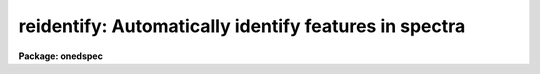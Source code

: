 .. _reidentify:

reidentify: Automatically identify features in spectra
======================================================

**Package: onedspec**

.. raw:: html

  <section id="s_summary">
  <h3>Summary</h3>
  <p>
  Given a reference vector with identified features and (optionally) a
  coordinate function find the same features in other elements of the
  reference image and fit a new dispersion function or determine a
  zero point shift.  After all vectors of the reference image are
  reidentified use the reference vectors to reidentify corresponding
  vectors in other images.  This task is used for transferring dispersion
  solutions in arc calibration spectra and for mapping geometric and
  dispersion distortion in two and three dimensional images.
  </p>
  </section>
  <section id="s_usage">
  <h3>Usage</h3>
  <p>
  reidentify reference images
  </p>
  </section>
  <section id="s_parameters">
  <h3>Parameters</h3>
  <dl id="l_reference">
  <dt><b>reference</b></dt>
  <!-- Sec='PARAMETERS' Level=0 Label='reference' Line='reference' -->
  <dd>Image with previously identified features to be used as features reference for
  other images.  If there are multiple apertures, lines, or columns in the
  image a master reference is defined by the <i>section</i> parameter.
  The other apertures in multispec images or other lines, or columns
  (selected by <i>step</i>) are reidentified as needed.
  </dd>
  </dl>
  <dl id="l_images">
  <dt><b>images</b></dt>
  <!-- Sec='PARAMETERS' Level=0 Label='images' Line='images' -->
  <dd>List of images in which the features in the reference image are to be
  reidentified.  In two and three dimensional images the reidentifications are
  done by matching apertures, lines, columns, or bands with those in the reference
  image.
  </dd>
  </dl>
  <dl id="l_interactive">
  <dt><b>interactive = no</b></dt>
  <!-- Sec='PARAMETERS' Level=0 Label='interactive' Line='interactive = no' -->
  <dd>Examine and fit features interactively?  If the task is run interactively a
  query (which may be turned off during execution) will be given for each
  vector reidentified after printing the results of the automatic fit and the
  user may chose to enter the interactive <b>identify</b> task.
  </dd>
  </dl>
  <dl id="l_section">
  <dt><b>section = <span style="font-family: monospace;">"middle line"</span></b></dt>
  <!-- Sec='PARAMETERS' Level=0 Label='section' Line='section = "middle line"' -->
  <dd>If the reference image is not one dimensional or specified as a one dimensional
  image section then this parameter selects the master reference image
  vector.  The master reference is used when reidentifying other vectors in
  the reference image or when other images contain apertures not present in
  the reference image.  This parameter also defines the direction
  (columns, lines, or z) of the image vectors to be reidentified.
  The section parameter may be specified directly as an image section or
  in one of the following forms
  <div class="highlight-default-notranslate"><pre>
  line|column|x|y|z first|middle|last|# [first|middle|last|#]]
  first|middle|last|# [first|middle|last|#] line|column|x|y|z
  </pre></div>
  where each field can be one of the strings separated by | except for #
  which is an integer number.  The field in [] is a second designator which
  is used with three dimensional data.  See the example section for
  <b>identify</b> for examples of this syntax.  Abbreviations are allowed
  though beware that <span style="font-family: monospace;">'l'</span> is not a sufficient abbreviation.
  </dd>
  </dl>
  <dl id="l_newaps">
  <dt><b>newaps = yes</b></dt>
  <!-- Sec='PARAMETERS' Level=0 Label='newaps' Line='newaps = yes' -->
  <dd>Reidentify new apertures in the images which are not in the reference
  image?  If no, only apertures found in the reference image will be
  reidentified in the other images.  If yes, the master reference spectrum
  is used to reidentify features in the new aperture and then the
  new aperture solution will be added to the reference apertures.  All
  further identifications of the new aperture will then use this solution.
  </dd>
  </dl>
  <dl id="l_override">
  <dt><b>override = no</b></dt>
  <!-- Sec='PARAMETERS' Level=0 Label='override' Line='override = no' -->
  <dd>Override previous solutions?  If there are previous solutions for a
  particular image vector being identified, because of a previous
  <b>identify</b> or <b>reidentify</b>, this parameter selects whether
  to simply skip the reidentification or do a reidentification and
  overwrite the solution in the database.
  </dd>
  </dl>
  <dl id="l_refit">
  <dt><b>refit = yes</b></dt>
  <!-- Sec='PARAMETERS' Level=0 Label='refit' Line='refit = yes' -->
  <dd>Refit the coordinate function?  If yes and there is more than one feature
  and a coordinate function was defined in the reference image database then a new
  coordinate function of the same type as in the reference is fit
  using the new pixel positions.  Otherwise only a zero point shift is
  determined for the revised coordinates without changing the
  form of the coordinate function.
  </dd>
  </dl>
  <p>
  The following parameters are used for selecting and reidentifying additional
  lines, columns, or apertures in two dimensional formats.
  </p>
  <dl id="l_trace">
  <dt><b>trace = no</b></dt>
  <!-- Sec='PARAMETERS' Level=0 Label='trace' Line='trace = no' -->
  <dd>There are two methods for defining additional reference lines, columns, or
  bands in two and three dimensional format images as selected by the
  <i>step</i> parameter.  When <i>trace</i> is no the master reference line or
  column is used for each new reference vector.  When this parameter is yes
  then as the reidentifications step across the image the last reidentified
  features are used as the reference.  This <span style="font-family: monospace;">"tracing"</span> is useful if there is a
  coherent shift in the features such as with long slit spectra.  However,
  any features lost during the tracing will be lost for all subsequent lines
  or columns while not using tracing always starts with the initial set of
  reference features.
  </dd>
  </dl>
  <dl id="l_step">
  <dt><b>step = <span style="font-family: monospace;">"10"</span></b></dt>
  <!-- Sec='PARAMETERS' Level=0 Label='step' Line='step = "10"' -->
  <dd>The step from the reference line, column, or band used for selecting and/or
  reidentifying additional lines, columns, or bands in a two or three
  dimensional reference image.  For three dimensional images there may be two
  numbers to allow independent steps along different axes.  If the step is
  zero then only the reference aperture, line, column, or band is used.  For
  multiaperture images if the step is zero then only the requested aperture
  is reidentified and if it is non-zero (the value does not matter) then all
  spectra are reidentified.  For long slit or Fabry-Perot images the step is
  used to sample the image and the step should be large enough to map any
  significant changes in the feature positions.
  </dd>
  </dl>
  <dl id="l_nsum">
  <dt><b>nsum = <span style="font-family: monospace;">"10"</span></b></dt>
  <!-- Sec='PARAMETERS' Level=0 Label='nsum' Line='nsum = "10"' -->
  <dd>Number of lines, columns, or bands across the designated vector axis to be
  summed when the image is a two or three dimensional spatial spectrum.
  It does not apply to multispec format spectra.  If the image is three
  dimensional an optional second number can be specified for the higher
  dimensional axis  (the first number applies to the lower axis number and
  the second to the higher axis number).  If a second number is not specified
  the first number is used for both axes.  This parameter is not used for
  multispec type images.
  </dd>
  </dl>
  <dl id="l_shift">
  <dt><b>shift = <span style="font-family: monospace;">"0"</span></b></dt>
  <!-- Sec='PARAMETERS' Level=0 Label='shift' Line='shift = "0"' -->
  <dd>Shift in user coordinates to be added to the reference features before
  centering.  If the image is three dimensional then two numbers may be
  specified for the two axes.  Generally no shift is used by setting the
  value to zero.  When stepping to other lines, columns, or bands in the
  reference image the shift is added to the primary reference spectrum if not
  tracing.  When tracing the shift is added to last spectrum when stepping to
  higher lines and subtracted when stepping to lower lines.  If a value
  if INDEF is specified then an automatic algorithm is applied to find
  a shift.
  </dd>
  </dl>
  <dl id="l_search">
  <dt><b>search = 0.</b></dt>
  <!-- Sec='PARAMETERS' Level=0 Label='search' Line='search = 0.' -->
  <dd>If the <i>shift</i> parameter is specified as INDEF then an automatic
  search for a shift is made.  There are two algorithms.  If the search
  value is INDEF then a cross-correlation of line peaks is done.  Otherwise
  if a non-zero value is given then a pattern matching algorithm (see
  <i>autoidentify</i>) is used.  A positive value specifies the search radius in
  dispersion units and a negative value specifies a search radius as a
  fraction of the reference dispersion range.
  </dd>
  </dl>
  <dl id="l_nlost">
  <dt><b>nlost = 0</b></dt>
  <!-- Sec='PARAMETERS' Level=0 Label='nlost' Line='nlost = 0' -->
  <dd>When reidentifying features by tracing, if the number of features not found
  in the new image vector exceeds this number then the reidentification
  record is not written to the database and the trace is terminated.  A
  warning is printed in the log and in the verbose output.
  </dd>
  </dl>
  <p>
  The following parameters define the finding and recentering of features.
  See also <b>center1d</b>.
  </p>
  <dl id="l_cradius">
  <dt><b>cradius = 5.</b></dt>
  <!-- Sec='PARAMETERS' Level=0 Label='cradius' Line='cradius = 5.' -->
  <dd>Centering radius in pixels.  If a reidentified feature falls further
  than this distance from the previous line or column when tracing or
  from the reference feature position when reidentifying a new image
  then the feature is not reidentified.
  </dd>
  </dl>
  <dl id="l_threshold">
  <dt><b>threshold = 0.</b></dt>
  <!-- Sec='PARAMETERS' Level=0 Label='threshold' Line='threshold = 0.' -->
  <dd>In order for a feature center to be determined, the range of pixel
  intensities around the feature must exceed this threshold.  This parameter
  is used to exclude noise peaks and terminate tracing when the signal
  disappears.  However, failure to properly set this parameter, particularly
  when the data values are very small due to normalization or flux
  calibration, is a common error leading to failure of the task.
  </dd>
  </dl>
  <p>
  The following parameters select and control the automatic addition of
  new features during reidentification.
  </p>
  <dl id="l_addfeatures">
  <dt><b>addfeatures = no</b></dt>
  <!-- Sec='PARAMETERS' Level=0 Label='addfeatures' Line='addfeatures = no' -->
  <dd>Add new features from a line list during each reidentification?  If
  yes then the following parameters are used.  This function can be used
  to compensate for lost features from the reference solution, particularly
  when tracing.  Care should be exercised that misidentified features
  are not introduced.
  </dd>
  </dl>
  <dl id="l_coordlist">
  <dt><b>coordlist = <span style="font-family: monospace;">"linelists$idhenear.dat"</span></b></dt>
  <!-- Sec='PARAMETERS' Level=0 Label='coordlist' Line='coordlist = "linelists$idhenear.dat"' -->
  <dd>User coordinate list consisting of a list of line coordinates.
  Some standard line lists are available in the directory <span style="font-family: monospace;">"linelists$"</span>.
  The standard line lists are described under the topic <i>linelists</i>.
  </dd>
  </dl>
  <dl id="l_match">
  <dt><b>match = -3.</b></dt>
  <!-- Sec='PARAMETERS' Level=0 Label='match' Line='match = -3.' -->
  <dd>The maximum difference for a match between the feature coordinate function
  value and a coordinate in the coordinate list.  Positive values
  are in user coordinate units and negative values are in units of pixels.
  </dd>
  </dl>
  <dl id="l_maxfeatures">
  <dt><b>maxfeatures = 50</b></dt>
  <!-- Sec='PARAMETERS' Level=0 Label='maxfeatures' Line='maxfeatures = 50' -->
  <dd>Maximum number of the strongest features to be selected automatically from
  the coordinate list.
  </dd>
  </dl>
  <dl id="l_minsep">
  <dt><b>minsep = 2.</b></dt>
  <!-- Sec='PARAMETERS' Level=0 Label='minsep' Line='minsep = 2.' -->
  <dd>The minimum separation, in pixels, allowed between feature positions
  when defining a new feature.
  </dd>
  </dl>
  <p>
  The following parameters determine the input and output of the task.
  </p>
  <dl id="l_database">
  <dt><b>database = <span style="font-family: monospace;">"database"</span></b></dt>
  <!-- Sec='PARAMETERS' Level=0 Label='database' Line='database = "database"' -->
  <dd>Database containing the feature data for the reference image and in which
  the features for the reidentified images are recorded.
  </dd>
  </dl>
  <dl id="l_logfiles">
  <dt><b>logfiles = <span style="font-family: monospace;">"logfile"</span></b></dt>
  <!-- Sec='PARAMETERS' Level=0 Label='logfiles' Line='logfiles = "logfile"' -->
  <dd>List of files in which to keep a processing log.  If a null file, <span style="font-family: monospace;">""</span>,
  is given then no log is kept.
  </dd>
  </dl>
  <dl id="l_plotfile">
  <dt><b>plotfile = <span style="font-family: monospace;">""</span></b></dt>
  <!-- Sec='PARAMETERS' Level=0 Label='plotfile' Line='plotfile = ""' -->
  <dd>Optional file to contain metacode plots of the residuals.
  </dd>
  </dl>
  <dl id="l_verbose">
  <dt><b>verbose = no</b></dt>
  <!-- Sec='PARAMETERS' Level=0 Label='verbose' Line='verbose = no' -->
  <dd>Print reidentification information on the standard output?
  </dd>
  </dl>
  <dl id="l_graphics">
  <dt><b>graphics = <span style="font-family: monospace;">"stdgraph"</span></b></dt>
  <!-- Sec='PARAMETERS' Level=0 Label='graphics' Line='graphics = "stdgraph"' -->
  <dd>Graphics device.  The default is the standard graphics device which is
  generally a graphics terminal.
  </dd>
  </dl>
  <dl id="l_cursor">
  <dt><b>cursor = <span style="font-family: monospace;">""</span></b></dt>
  <!-- Sec='PARAMETERS' Level=0 Label='cursor' Line='cursor = ""' -->
  <dd>Cursor input file.  If a cursor file is not given then the standard graphics
  cursor is read.
  </dd>
  </dl>
  <p>
  The following parameters are queried when the <span style="font-family: monospace;">'b'</span> key is used in the
  interactive review.
  </p>
  <dl id="l_crval">
  <dt><b>crval, cdelt</b></dt>
  <!-- Sec='PARAMETERS' Level=0 Label='crval' Line='crval, cdelt' -->
  <dd>These parameters specify an approximate coordinate value and coordinate
  interval per pixel when the automatic line identification
  algorithm (<span style="font-family: monospace;">'b'</span> key) is used.  The coordinate value is for the
  pixel specified by the <i>crpix</i> parameter in the <b>aidpars</b>
  parameter set.  The default value of <i>crpix</i> is INDEF which then
  refers the coordinate value to the middle of the spectrum.  By default
  only the magnitude of the coordinate interval is used.  Either value
  may be given as INDEF.  In this case the search for a solution will
  be slower and more likely to fail.  The values may also be given as
  keywords in the image header whose values are to be used.
  </dd>
  </dl>
  <dl id="l_aidpars">
  <dt><b>aidpars = <span style="font-family: monospace;">""</span> (parameter set)</b></dt>
  <!-- Sec='PARAMETERS' Level=0 Label='aidpars' Line='aidpars = "" (parameter set)' -->
  <dd>This parameter points to a parameter set for the automatic line
  identification algorithm.  See <i>aidpars</i> for further information.
  </dd>
  </dl>
  </section>
  <section id="s_description">
  <h3>Description</h3>
  <p>
  Features (spectral lines, cross-dispersion profiles, etc.) identified in a
  single reference vector (using the tasks <b>identify</b> or
  <b>autoidentify</b>) are reidentified in other reference vectors and the set
  of reference vectors are reidentified in other images with the same type of
  vectors.  A vector may be a single one dimensional (1D) vector in a two or
  three dimensional (2D or 3D) image, the sum of neighboring vectors to form
  a 1D vector of higher signal, or 1D spectra in multiaperture images.  The
  number of vectors summed in 2D and 3D images is specified by the parameter
  <i>nsum</i>.  This parameter does not apply to multiaperture images.
  </p>
  <p>
  As the previous paragraph indicates, there are two stages in this task.
  The first stage is to identify the same features from a single reference
  vector to a set of related reference vectors.  This generally consists
  of other vectors in the same reference image such as other lines or
  columns in a long slit spectrum or the set of 1D aperture spectra in
  a multiaperture image.  In these cases the vectors are identified by
  a line, column, band, or aperture number.  The second stage is to
  reidentify the features from the reference vectors in the matching
  vectors of other images.  For example the same lines in the reference
  image and another image or the same apertures in several multiaperture
  images.  For multiaperture images the reference vector and target vector
  will have the same aperture number but may be found in different image
  lines.  The first stage may be skipped if all the reference vectors
  have been identified.
  </p>
  <p>
  If the images are 2D or 3D or multiaperture format and a <i>step</i> greater
  than zero is specified then additional vectors (lines/columns/bands) in the
  reference image will be reidentified from the initial master reference
  vector (as defined by an image section or <i>section</i> parameter) provided
  they have not been reidentified previously or the <i>override</i> flag is
  set.  For multiple aperture spectral images, called multiaperture, a step
  size of zero means don't reidentify any other aperture and any other step
  size reidentifies all apertures.  For two and three dimensional images,
  such as long slit and Fabry-Perot spectra, the step(s) should be large
  enough to minimize execution time and storage requirements but small enough
  to follow shifts in the features (see the discussion below on tracing).
  </p>
  <p>
  The reidentification of features in other reference image vectors
  may be done in two ways selected by the parameter <i>trace</i>.  If not
  tracing, the initial reference vector is applied to the other selected
  vectors.  If tracing, the reidentifications are made with respect to the
  last set of identifications as successive steps away from the reference
  vector are made.  The tracing method is appropriate for two and three
  dimensional spatial images, such as long slit and Fabry-Perot spectra, in
  which the positions of features traced vary smoothly.  This allows
  following large displacements from the initial reference by using suitably
  small steps.  It has the disadvantage that features lost during the
  reidentifications will not propagate (unless the <i>addfeatures</i> option
  is used).  By not tracing, the original set of features is used for every
  other vector in the reference image.
  </p>
  <p>
  When tracing, the parameter <i>nlost</i> is used to terminate the
  tracing whenever this number of features has been lost.  This parameter,
  in conjunction with the other centering parameters which define
  when a feature is not found, may be useful for tracing features
  which disappear before reaching the limits of the image.
  </p>
  <p>
  When reidentifying features in other images, the reference
  features are those from the same aperture, line, column, or band of the
  reference image.  However, if the <i>newaps</i> parameter is set
  apertures in multiaperture spectra which are not in the reference
  image may be reidentified against the master reference aperture and
  added to the list of apertures to be reidentified in other images.
  This is useful when spectra with different aperture numbers are
  stored as one dimensional images.
  </p>
  <p>
  The reidentification of features between a reference vector and
  a target vector is done as follows.  First a mean shift between
  the two vectors is determined.  After correcting for the shift
  the estimated pixel position of each reference feature in the
  target vector is used as the starting point for determining
  a feature center near this position.  The centering fails the
  feature is dropped and a check against the <i>nlost</i> is made.
  If it succeeds it is added to the list of features found in the
  target spectrum.  A zero point shift or new dispersion
  function may be determined.  New features may then be added from
  a coordinate list.  The details are given below.
  </p>
  <p>
  There may be a large shift between the two vectors such that the same
  feature in the target vector is many pixels away from the pixel position in
  the reference spectrum.  A shift must then be determined.   The <i>shift</i>
  parameter may be used to specify a shift.  The shift is in user coordinates
  and is added to the reference user coordinates before trying to center
  on a feature.  For example if the reference spectrum has a feature at
  5015A but in the new spectrum the feature is at 5025A when the reference
  dispersion function is applied then the shift would be +10.  Thus
  a reference feature at 5015A would have the shift added to get 5025A,
  then the centering would find the feature some pixel value and that
  pixel value would be used with the true user coordinate of 5015A in the
  new dispersion solution.
  </p>
  <p>
  When tracing a 2D/3D reference spectrum the shift is applied to the
  previous reidentified spectrum rather than the initial reference spectrum.
  The shift is added for increasing line or column values and subtracted for
  decreasing line or column values.  This allows <span style="font-family: monospace;">"tracing"</span> when there is a
  rotation or tilt of the 2D or 3D spectrum.  When not tracing the shift is
  always added to the reference spectrum features as described previously.
  </p>
  <p>
  When reidentify other images with the reference spectrum the shift
  parameter is always just added to the reference dispersion solution
  matching the aperture, line, or column being reidentified.
  </p>
  <p>
  If the <i>shift</i> parameter is given as INDEF then an automatic
  search algorithm is applied.  There are two algorithms that may be
  used.  If the <i>search</i> parameter is INDEF then a cross-correlation
  of the features list with the peaks found in the target spectrum is
  performed.  This algorithm can only find small shifts since otherwise
  many lines may be missing off either end of the spectrum relative to
  the reference spectrum.
  </p>
  <p>
  If the search parameter is non-zero then the pattern matching algorithm
  described in <i>aidpars</i> is used.  The search parameter specified a
  search radius from the reference solution.  If the value is positive the
  search radius is a distance in dispersion units.  If the value is negative
  then the absolute value is used as a fraction of the dispersion range in
  the reference solution.  For example, a value of -0.1 applied to reference
  dispersion solution with a range of 1000A would search for a new solution
  within 100A of the reference dispersion solution.
  </p>
  <p>
  The pattern matching algorithm has to stages.  First if there are
  more than 10 features in the reference the pattern matching tries
  to match the lines in the target spectrum to those features with
  a dispersion per pixel having the same sign and a value within 2%.
  If no solution is found then the <i>linelist</i> is used to match
  against the lines in the target spectrum, again with the dispersion
  per pixel having the same sign and a value within 5%.  The first
  stage works when the set of features is nearly the same while the
  second stage works when the shifts are large enough that many features
  in the reference and target spectra are different.
  </p>
  <p>
  The centering algorithm is described under the topic <i>center1d</i> and
  also in <b>identify</b>.  If a feature positions shifts by more than the
  amount set by the parameter <i>cradius</i> from the starting position
  (possibly after adding a shift) or the feature strength (peak to valley) is
  less than the detection <i>threshold</i> then the new feature is discarded.
  The <i>cradius</i> parameter should be set large enough to find the correct
  peak in the presence of any shifts but small enough to minimize incorrect
  identifications.  The <i>threshold</i> parameter is used to eliminate
  identifications with noise.  Failure to set this parameter properly for the
  data (say if data values are very small due to a calibration or
  normalization operation) is the most common source of problems in using
  this task.
  </p>
  <p>
  If a fitting function is defined for the features in the reference image,
  say a dispersion function in arc lamp spectra, then the function is refit
  at each reidentified line or column if the parameter <i>refit</i> is yes.
  If refitting is not selected then a zero point shift in the user
  coordinates is determined without changing the form of the fitting
  function.  The latter may be desirable for tracking detector shifts through
  a sequence of observation using low quality calibration spectra.  When
  refitting, the fitting parameters from the reference are used including
  iterative rejection parameters to eliminate misidentifications.
  </p>
  <p>
  If the parameter <i>addfeatures</i> is set additional features may be added
  from a line list.  If there are reference features then the new features
  are added AFTER the initial reidentification and function fit.  If the
  reference consists only of a dispersion function, that is it has no
  features, then new features will be added followed by a function fit and
  then another pass of adding new features.  A maximum number of added
  features, a matching distance in user coordinates, and a minimum separation
  from other features are additional parameters.  This option is similar to
  that available in <b>identify</b> and is described more fully in the help
  for that task.
  </p>
  <p>
  A statistics line is generated for each reidentified vector.  The line
  contains the name of the image being reidentified (which for two
  dimensional images includes the image section and for multiaperture
  spectra includes the aperture number), the number of features found
  relative to the number of features in the reference, the number of
  features used in the function fit relative to the number found,  the
  mean pixel, user coordinate, and fractional user coordinate shifts
  relative to the reference coordinates, and the RMS relative to the
  final coordinate system (whether refit or simply shifted) excluding any
  iteratively rejected features from the calculation.
  </p>
  <p>
  If the task is run with the <i>interactive</i> flag the statistics line
  is printed to the standard output (the terminal) and a query is
  made whether to examine and/or refit the features.  A response
  of yes or YES will put the user in the interactive graphical mode
  of <b>identify</b>.  See the description of this task for more
  information.  The idea is that one can monitor the statistics information,
  particularly the RMS if refitting, and select only those which may be
  questionable to examine interactively.  A response of no or NO will
  continue on to the next reidentification.  The capitalized responses
  turn off the query and act as permanent response for all other
  reidentifications.
  </p>
  <p>
  This statistics line, including headers, is written to any specified
  log files.  The log information includes the image being
  reidentified and the reference image, and the initial shift.
  </p>
  <p>
  If an accessible file name is given for the plot file then a residual plot
  of the reidentified lines is recorded in this file.  The plot file can
  be viewed with <b>gkimosaic, stdgraph</b> or reading the file
  with <span style="font-family: monospace;">".read"</span> when in cursor mode (for example with <span style="font-family: monospace;">"=gcur"</span>).
  </p>
  <p>
  The reidentification results for this task are recorded in a
  <i>database</i>.  Currently the database is a directory and entries
  in the database are text files with filenames formed by adding
  the prefix <span style="font-family: monospace;">"id"</span> to the image name without an image extension.
  </p>
  </section>
  <section id="s_examples">
  <h3>Examples</h3>
  <p>
  1.  Arc lines and a dispersion solution were defined for the middle
  aperture in the multispec for arc spectrum a042.ms.  To reidentify the
  other apertures in the reference image and then another arc image:
  </p>
  <div class="highlight-default-notranslate"><pre>
  cl&gt; reiden a042.ms a045.ms inter+ step=1 ver+
  REIDENTIFY: NOAO/IRAF V2.9 valdes@puppis Fri 29-Jun-90
    Reference image = a042.ms.imh, New image = a042.ms, Refit = yes
     Image Data    Found     Fit Pix Shift  User Shift     RMS
  a042.ms - Ap 24  48/48   47/48   -2.38E-4    -3.75E-6  0.699
  Fit dispersion function interactively? (no|yes|NO|YES) (yes): y
  a042.ms - Ap 24  48/48   47/48   -2.38E-4    -3.75E-6  0.699
  a042.ms - Ap 23  48/48   47/48      0.216        1.32  0.754
  Fit dispersion function interactively? (no|yes|NO|YES) (yes): n
  a042.ms - Ap 22  48/48   47/48     0.0627       0.383  0.749
  Fit dispersion function interactively? (no|yes|NO|YES) (yes): n
  a042.ms - Ap 21  48/48   47/48      0.337        2.06  0.815
  &lt;etc&gt;
    Reference image = a042.ms.imh, New image = a045.ms, Refit = yes
     Image Data    Found     Fit Pix Shift  User Shift     RMS
  a045.ms - Ap 24  48/48   47/48   -2.38E-4    -3.75E-6  0.699
  Fit dispersion function interactively? (no|yes|NO|YES) (yes): y
  a045.ms - Ap 24  48/48   47/48   -2.38E-4    -3.75E-6  0.699
  a045.ms - Ap 23  48/48   47/48      0.216        1.32  0.754
  Fit dispersion function interactively? (no|yes|NO|YES) (yes): N
  a045.ms - Ap 22  48/48   47/48     0.0627       0.383  0.749
  a042.ms - Ap 21  48/48   47/48      0.337        2.06  0.815
  a042.ms - Ap 20  48/48   47/48     -0.293       -1.79  0.726
  a042.ms - Ap 19  48/48   48/48      0.472        2.88  0.912
  </pre></div>
  <p>
  This example is verbose and includes interactive review of reidentifications.
  The statistics lines have been shortened.
  </p>
  <p>
  2.  To trace a stellar profile and arc lines in long slit images for the
  purpose of making a distortion correction:
  </p>
  <div class="highlight-default-notranslate"><pre>
  cl&gt; reiden rog022[135,*] "" trace+
  cl&gt; reiden rog023 "" sec="mid line" trace+
  </pre></div>
  </section>
  <section id="s_revisions">
  <h3>Revisions</h3>
  <dl id="l_REIDENTIFY">
  <dt><b>REIDENTIFY V2.11</b></dt>
  <!-- Sec='REVISIONS' Level=0 Label='REIDENTIFY' Line='REIDENTIFY V2.11' -->
  <dd>The <i>search</i> parameter and new searching algorithm has been added.
  The task will now work with only a warning if the reference image is absent;
  i.e. it is possible to reidentify given only the database.
  The <i>addfeatures</i> function will now add features before a fit if there
  are no reference database features.  Previously features could only be
  added after an initial fit using the reference features and, so, required
  the reference database to contain features for reidentification.  This
  new feature is useful if one wants to uses a dispersion function from one
  type of calibration but wants to add features for a different kind of
  calibration.
  </dd>
  </dl>
  <dl id="l_REIDENTIFY">
  <dt><b>REIDENTIFY V2.10.3</b></dt>
  <!-- Sec='REVISIONS' Level=0 Label='REIDENTIFY' Line='REIDENTIFY V2.10.3' -->
  <dd>The section, nsum, step, and shift parameter syntax was extended to apply to 3D
  images.  The previous values and defaults may still be used.
  For multiaperture data a step of zero selects only the reference aperture
  to be reidentified and any other step selects reidentifying all apertures.
  </dd>
  </dl>
  <dl id="l_REIDENTIFY">
  <dt><b>REIDENTIFY V2.10</b></dt>
  <!-- Sec='REVISIONS' Level=0 Label='REIDENTIFY' Line='REIDENTIFY V2.10' -->
  <dd>This task is a new version with many new features.  The new features
  include an interactive options for reviewing identifications, iterative
  rejection of features during fitting, automatic addition of new features
  from a line list, and the choice of tracing or using a single master
  reference when reidentifying features in other vectors of a reference
  spectrum.  Reidentifications from a reference image to another image is
  done by matching apertures rather than tracing.  New apertures not present
  in the reference image may be added.
  </dd>
  </dl>
  </section>
  <section id="s_see_also">
  <h3>See also</h3>
  <p>
  autoidentify, identify, aidpars, center1d, linelists, fitcoords
  </p>
  
  </section>
  
  <!-- Contents: 'NAME' 'SUMMARY' 'USAGE' 'PARAMETERS' 'DESCRIPTION' 'EXAMPLES' 'REVISIONS' 'SEE ALSO'  -->
  

